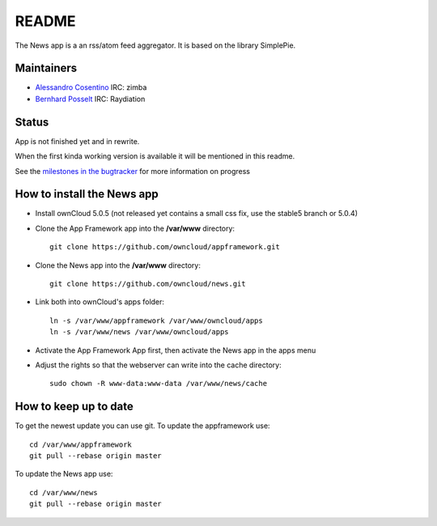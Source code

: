 README
======

The News app is a an rss/atom feed aggregator. It is based on the library SimplePie.

Maintainers
-----------
* `Alessandro Cosentino <https://github.com/zimba12>`_ IRC: zimba
* `Bernhard Posselt <https://github.com/Raydiation>`_ IRC: Raydiation

Status
------
App is not finished yet and in rewrite.

When the first kinda working version is available it will be mentioned in this readme.

See the `milestones in the bugtracker <https://github.com/owncloud/news/issues/milestones>`_ for more information on progress


How to install the News app
---------------------------
- Install ownCloud 5.0.5 (not released yet contains a small css fix, use the stable5 branch or 5.0.4)
- Clone the App Framework app into the **/var/www** directory::

	git clone https://github.com/owncloud/appframework.git

- Clone the News app into the **/var/www** directory::

	git clone https://github.com/owncloud/news.git


- Link both into ownCloud's apps folder::

	ln -s /var/www/appframework /var/www/owncloud/apps
	ln -s /var/www/news /var/www/owncloud/apps

- Activate the App Framework App first, then activate the News app in the apps menu

- Adjust the rights so that the webserver can write into the cache directory::

    sudo chown -R www-data:www-data /var/www/news/cache

How to keep up to date
----------------------
To get the newest update you can use git. To update the appframework use::

    cd /var/www/appframework
    git pull --rebase origin master


To update the News app use::

    cd /var/www/news
    git pull --rebase origin master
